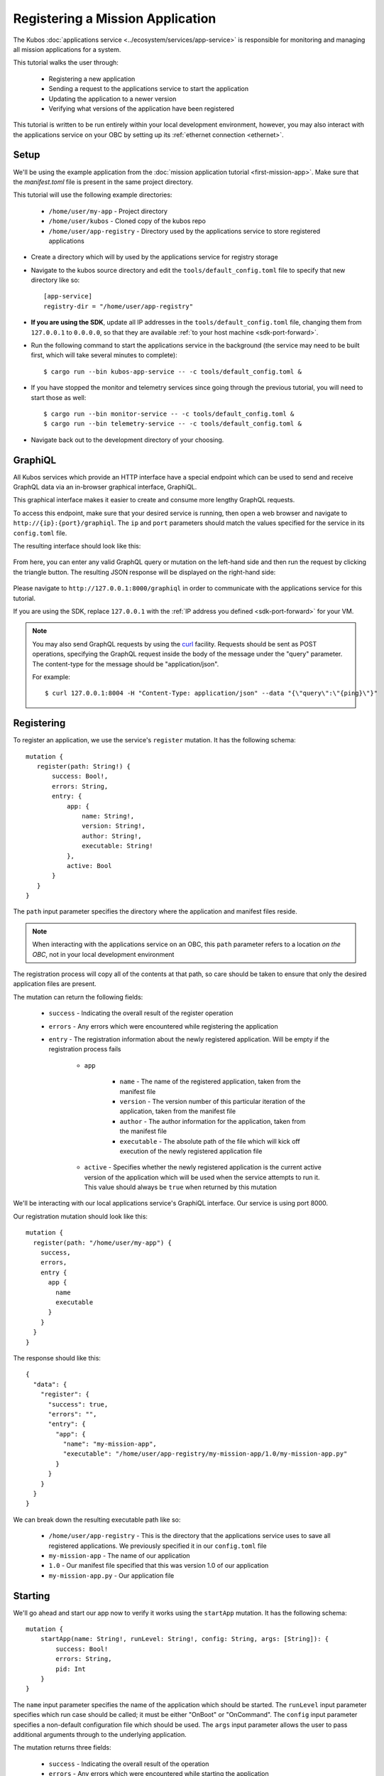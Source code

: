 Registering a Mission Application
=================================

The Kubos :doc:`applications service <../ecosystem/services/app-service>` is responsible for monitoring and
managing all mission applications for a system.

This tutorial walks the user through:

    - Registering a new application
    - Sending a request to the applications service to start the application
    - Updating the application to a newer version
    - Verifying what versions of the application have been registered

This tutorial is written to be run entirely within your local development environment, however, you
may also interact with the applications service on your OBC by setting up its :ref:`ethernet connection <ethernet>`.

Setup
-----

We'll be using the example application from the :doc:`mission application tutorial <first-mission-app>`.
Make sure that the `manifest.toml` file is present in the same project directory.

This tutorial will use the following example directories:

    - ``/home/user/my-app`` - Project directory
    - ``/home/user/kubos`` - Cloned copy of the kubos repo
    - ``/home/user/app-registry`` - Directory used by the applications service to store registered
      applications

- Create a directory which will by used by the applications service for registry storage
- Navigate to the kubos source directory and edit the ``tools/default_config.toml`` file to specify
  that new directory like so::
  
    [app-service]
    registry-dir = "/home/user/app-registry"
    
- **If you are using the SDK**, update all IP addresses in the ``tools/default_config.toml`` file,
  changing them from ``127.0.0.1`` to ``0.0.0.0``, so that they are available :ref:`to your host machine <sdk-port-forward>`.

- Run the following command to start the applications service in the background (the service may
  need to be built first, which will take several minutes to complete)::
  
    $ cargo run --bin kubos-app-service -- -c tools/default_config.toml &
    
- If you have stopped the monitor and telemetry services since going through the previous tutorial,
  you will need to start those as well::
  
    $ cargo run --bin monitor-service -- -c tools/default_config.toml &
    $ cargo run --bin telemetry-service -- -c tools/default_config.toml &
  
- Navigate back out to the development directory of your choosing.

.. _graphiql:

GraphiQL
--------

All Kubos services which provide an HTTP interface have a special endpoint which can be used to
send and receive GraphQL data via an in-browser graphical interface, GraphiQL.

This graphical interface makes it easier to create and consume more lengthy GraphQL requests.

To access this endpoint, make sure that your desired service is running, then open a web browser and
navigate to ``http://{ip}:{port}/graphiql``.
The ``ip`` and ``port`` parameters should match the values specified for the service in its
``config.toml`` file.

The resulting interface should look like this:

.. figure:: ../images/graphiql.png

From here, you can enter any valid GraphQL query or mutation on the left-hand side and then run
the request by clicking the triangle button.
The resulting JSON response will be displayed on the right-hand side:

.. figure:: ../images/graphiql_ping.png

Please navigate to ``http://127.0.0.1:8000/graphiql`` in order to communicate with the applications
service for this tutorial.

If you are using the SDK, replace ``127.0.0.1`` with the :ref:`IP address you defined <sdk-port-forward>`
for your VM.

.. note::

    You may also send GraphQL requests by using the `curl <https://linux.die.net/man/1/curl>`__
    facility. Requests should be sent as POST operations, specifying the GraphQL request inside the
    body of the message under the "query" parameter. The content-type for the message should be
    "application/json".
    
    For example::
    
        $ curl 127.0.0.1:8004 -H "Content-Type: application/json" --data "{\"query\":\"{ping}\"}"

Registering
-----------

To register an application, we use the service's ``register`` mutation.
It has the following schema::

     mutation {
        register(path: String!) {
            success: Bool!,
            errors: String,
            entry: {
                app: {
                    name: String!,
                    version: String!,
                    author: String!,
                    executable: String!
                },
                active: Bool
            }
        }
     }
     
The ``path`` input parameter specifies the directory where the application and manifest files reside.

.. note::

    When interacting with the applications service on an OBC, this ``path`` parameter refers to a
    location *on the OBC*, not in your local development environment

The registration process will copy all of the contents at that path, so care should be taken to
ensure that only the desired application files are present.

The mutation can return the following fields:

    - ``success`` - Indicating the overall result of the register operation
    - ``errors`` - Any errors which were encountered while registering the application

    - ``entry`` - The registration information about the newly registered application.
      Will be empty if the registration process fails

        - ``app``

            - ``name`` - The name of the registered application, taken from the manifest file
            - ``version`` - The version number of this particular iteration of the application, taken
              from the manifest file
            - ``author`` - The author information for the application, taken from the manifest file
            - ``executable`` - The absolute path of the file which will kick off execution of the
              newly registered application file

        - ``active`` - Specifies whether the newly registered application is the current active version
          of the application which will be used when the service attempts to run it. This value should
          always be ``true`` when returned by this mutation

We'll be interacting with our local applications service's GraphiQL interface.
Our service is using port 8000.

Our registration mutation should look like this::

    mutation {
      register(path: "/home/user/my-app") {
        success,
        errors,
        entry {
          app {
            name
            executable
          }
        }
      }
    }
    
The response should like this::

    {
      "data": {
        "register": {
          "success": true,
          "errors": "",
          "entry": {
            "app": {
              "name": "my-mission-app",
              "executable": "/home/user/app-registry/my-mission-app/1.0/my-mission-app.py"
            }
          }
        }
      }
    }

We can break down the resulting executable path like so:

    - ``/home/user/app-registry`` - This is the directory that the applications service uses to
      save all registered applications. We previously specified it in our ``config.toml`` file
    - ``my-mission-app`` - The name of our application
    - ``1.0`` - Our manifest file specified that this was version 1.0 of our application
    - ``my-mission-app.py`` - Our application file

Starting
--------

We'll go ahead and start our app now to verify it works using the ``startApp`` mutation.
It has the following schema::

    mutation {
        startApp(name: String!, runLevel: String!, config: String, args: [String]): {
            success: Bool!
            errors: String,
            pid: Int
        }
    }

The ``name`` input parameter specifies the name of the application which should be started.
The ``runLevel`` input parameter specifies which run case should be called; it must be either
"OnBoot" or "OnCommand".
The ``config`` input parameter specifies a non-default configuration file which should be used.
The ``args`` input parameter allows the user to pass additional arguments through to the underlying
application.

The mutation returns three fields:

    - ``success`` - Indicating the overall result of the operation
    - ``errors`` - Any errors which were encountered while starting the application
    - ``pid`` - The PID of the started application. This will be empty if the application
      immediately finishes, since the PID will already have been freed by the system and is no
      longer meaningful

Our request should look like this::

    mutation {
      startApp(name: "my-mission-app", runLevel: "OnCommand", config:"/home/user/kubos/tools/default_config.toml") {
        success,
        pid
      }
    }

And the response should look like this::

    {
      "data": {
        "startApp": {
          "success": true,
          "pid": 575
        }
      }
    }

The console where you started the app service should show the app's exection messages::

    Current available memory: 4390792 kB
    Telemetry insert completed successfully

Updating
--------

After looking at our output, it would be nice if our memory message included the timestamp of
when the system was checked.

Let's add the ``datetime`` module to our file with ``import datetime`` and then update the log line like so:

.. code-block:: python

    print("%s: Successfully pinged monitor service" % (str(datetime.datetime.now())))

Since this is a new version of our application, we'll then need to update our ``manifest.toml``
file to change the ``version`` key from ``"1.0"`` to ``"2.0"``.

After transferring both of the files into our remote folder, ``/home/user/my-app``,
we can register the updated application using the same ``register`` mutation as before::

    mutation {
      register(path: "/home/user/my-app") {
        success,
        errors,
        entry {
          app {
            name
            executable
          }
        }
      }
    }

The response should look almost identical::

    {
        "errors": "",
        "data": {
            "register": {
                "success": true,
                "errors": "",
                "entry": {
                    "app": {
                        "name":"my-mission-app",
                        "executable":"/home/user/app-registry/my-mission-app/2.0/my-mission-app.py"
                    }
                }
            }
        }
    }
    
After running our app again with the ``startApp`` mutation, our output should now look like this:

.. code-block:: none

    2019-07-03 16:15:29.452626: Successfully pinged monitor service
    Telemetry insert completed successfully

Verifying
---------

We can now query the service to see the registered versions of our application using the ``registeredApps`` query.

The query has the following schema::

    {
        registeredApps(name: String, version: String, active: Bool): [{
            app: {
                name: String!,
                version: String!,
                author: String!,
                executable: String!
            },
            active: Bool
        }]
    }
    
By default, the query will return information about all versions of all registered applications.
The queries input fields can be used to filter the results:

    - ``name`` - Returns entries with this specific application file name
    - ``version`` - Returns only entries with the specified version
    - ``active`` - Returns only the current active version of the particular application

The query has the following response fields:

    - ``app``

        - ``name`` - The name of the application
        - ``version`` - The version number of this particular iteration of the application
        - ``author`` - The author information for the application
        - ``executable`` - The absolute path of the file which will kick off execution of the
          registered application file

    - ``active`` - Specifies whether this iteration of the application is the current active version
      which will be used when the service attempts to run it

We want to query the service to make sure that:

    - We have two registered versions of our application
    - Version 2.0 is the current active version

Our request should look like this::

    {
      registeredApps(name: "my-mission-app") {
        active
        app {
          name
          version
        }
      }
    }

The response should look like this::

    {
        "data": {
            "registeredApps": [
                {
                    "active":false,
                    "app": {
                        "name":"my-mission-app",
                        "version":"1.0"
                    }
                },
                {
                    "active":true,
                    "app": {
                        "name":"my-mission-app",
                        "version":"2.0"
                    }
                }
            ]
        }
    }